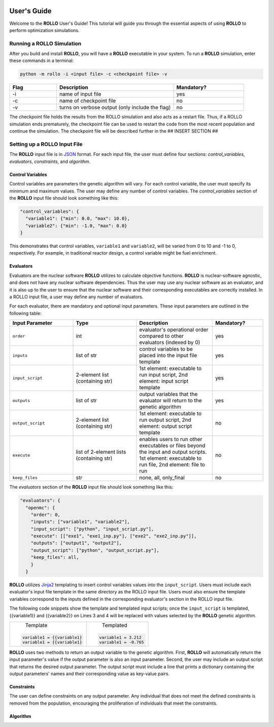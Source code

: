 .. _usersguide:

.. image:: ../pics/rollo-logo.png
  :width: 450
  :alt: rollo-logo

============
User's Guide
============
Welcome to the **ROLLO** User's Guide! This tutorial will guide you through the 
essential aspects of using **ROLLO** to perform optimization simulations.

--------------------------
Running a ROLLO Simulation
--------------------------

After you build and install **ROLLO**, you will have a **ROLLO** executable in your 
system. 
To run a **ROLLO** simulation, enter these commands in a terminal:  

.. code-block:: sh
  
  python -m rollo -i <input file> -c <checkpoint file> -v
  
.. list-table::
   :widths: 10 25 15
   :header-rows: 1

   * - Flag
     - Description
     - Mandatory?
   * - -i
     - name of input file
     - yes
   * - -c
     - name of checkpoint file
     - no
   * - -v
     - turns on verbose output (only include the flag)
     - no 
     
The checkpoint file holds the results from the ROLLO simulation and also acts 
as a restart file. Thus, if a ROLLO simulation ends prematurely, the checkpoint 
file can be used to restart the code from the most recent population and 
continue the simulation. The checkpoint file will be described further in the 
## INSERT SECTION ##

-----------------------------
Setting up a ROLLO Input File
-----------------------------

The **ROLLO** input file is in `JSON <https://www.json.org/json-en.html>`_ format.
For each input file, the user must define four sections: `control_variables`, 
`evaluators`, `constraints`, and `algorithm`. 

^^^^^^^^^^^^^^^^^
Control Variables
^^^^^^^^^^^^^^^^^
Control variables are parameters the genetic algorithm will vary. 
For each control variable, the user must specify its minimum and maximum values. 
The user may define any number of control variables. 
The `control_variables` section of the **ROLLO** input file should look something 
like this: 

.. code-block:: JSON

  "control_variables": { 
    "variable1": {"min": 0.0, "max": 10.0}, 
    "variable2": {"min": -1.0, "max": 0.0} 
  }

This demonstrates that control variables, ``variable1`` and ``variable2``, will be 
varied from 0 to 10 and -1 to 0, respectively.
For example, in traditional reactor design, a control variable might be fuel 
enrichment. 

^^^^^^^^^^
Evaluators
^^^^^^^^^^
Evaluators are the nuclear software **ROLLO** utilizes to calculate objective 
functions. 
**ROLLO** is nuclear-software agnostic, and does not have any nuclear software 
dependencies. 
Thus the user may use any nuclear software as an evaluator, and it is also up to the 
user to ensure that the nuclear software and their corresponding executables are 
correctly installed. 
In a ROLLO input file, a user may define any number of evaluators.

For each evaluator, there are mandatory and optional input parameters. 
These input parameters are outlined in the following table: 

.. list-table::
   :widths: 25 25 30 20
   :header-rows: 1

   * - Input Parameter
     - Type
     - Description
     - Mandatory?
   * - ``order``
     - int
     - evaluator's operational order compared to other evaluators (indexed by 0)
     - yes
   * - ``inputs``
     - list of str
     - control variables to be placed into the input file template
     - yes
   * - ``input_script``
     - 2-element list (containing str)
     - 1st element: executable to run input script, 
       2nd element: input script template 
     - yes
   * - ``outputs``
     - list of str
     - output variables that the evaluator will return to the genetic algorithm
     - yes
   * - ``output_script``
     - 2-element list (containing str)
     - 1st element: executable to run output script, 
       2nd element: output script template 
     - no
   * - ``execute``
     - list of 2-element lists (containing str)
     - enables users to run other executables or files beyond the input and output 
       scripts. 
       1st element: executable to run file, 
       2nd element: file to run
     - no
   * - ``keep_files``
     - str
     - none, all, only_final
     - no

The `evaluators` section of the **ROLLO** input file should look something like this: 

.. code-block:: JSON

  "evaluators": {
    "openmc": { 
      "order": 0,
      "inputs": ["variable1", "variable2"],
      "input_script": ["python", "input_script.py"],
      "execute": [["exe1", "exe1_inp.py"], ["exe2", "exe2_inp.py"]],
      "outputs": ["output1", "output2"],
      "output_script": ["python", "output_script.py"],
      "keep_files": all,
      }
    } 

**ROLLO** utilizes `Jinja2 <https://jinja2docs.readthedocs.io/en/stable/>`_ 
templating to insert control variables values into the ``input_script``. 
Users must include each evaluator's input file template in the same directory as 
the ROLLO input file. 
Users must also ensure the template variables correspond to the inputs defined in 
the corresponding evaluator's section in the ROLLO input file. 

The following code snippets show the template and templated input scripts; 
once the ``input_script`` is templated, {{variable1}} and {{variable2}} on Lines 3 and 
4 will be replaced with values selected by the **ROLLO** genetic algorithm. 

+---------------------------+---------------------------+
|       Template            |   Templated               |
|.. code-block::            |.. code-block::            |
|                           |                           |
| variable1 = {{variable1}  | variable1 = 3.212         |     
| variable1 = {{variable1}  | variable1 = -0.765        |     
+---------------------------+---------------------------+


**ROLLO** uses two methods to return an output variable to the genetic algorithm. 
First, **ROLLO** will automatically return the input parameter's value if the 
output parameter is also an input parameter. 
Second, the user may include an output script that returns the desired output 
parameter. 
The output script must include a line that prints a dictionary containing the 
output parameters' names and their corresponding value as key-value pairs.

^^^^^^^^^^^
Constraints
^^^^^^^^^^^
The user can define constraints on any output parameter. 
Any individual that does not meet the defined constraints is removed from the 
population, encouraging the proliferation of individuals that meet the constraints.

^^^^^^^^^^
Algorithm
^^^^^^^^^^

